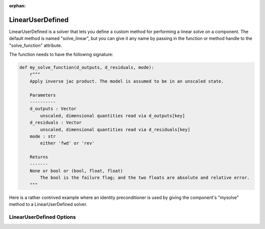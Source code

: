 :orphan:

.. _lnuserdefined:

LinearUserDefined
=================

LinearUserDefined is a solver that lets you define a custom method for performing a linear solve on a component. The default
method is named "solve_linear", but you can give it any name by passing in the function or method handle to
the "solve_function" attribute.

The function needs to have the following signature:

.. code-block:: python

    def my_solve_function(d_outputs, d_residuals, mode):
        r"""
        Apply inverse jac product. The model is assumed to be in an unscaled state.

        Parameters
        ----------
        d_outputs : Vector
            unscaled, dimensional quantities read via d_outputs[key]
        d_residuals : Vector
            unscaled, dimensional quantities read via d_residuals[key]
        mode : str
            either 'fwd' or 'rev'

        Returns
        -------
        None or bool or (bool, float, float)
            The bool is the failure flag; and the two floats are absolute and relative error.
        """


Here is a rather contrived example where an identity preconditioner is used by giving the component's "mysolve"
method to a LinearUserDefined solver.

.. embed-test::
    openmdao.solvers.linear.tests.test_user_defined.TestUserDefinedSolver.test_feature

LinearUserDefined Options
-------------------------

.. embed-options::
    openmdao.solvers.linear.user_defined
    LinearUserDefined
    options

.. tags:: Solver, LinearSolver

